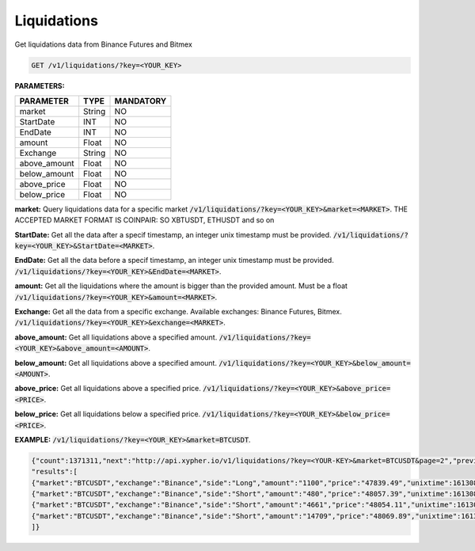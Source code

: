 Liquidations
==================

Get liquidations data from Binance Futures and Bitmex


.. code-block:: python

    GET /v1/liquidations/?key=<YOUR_KEY>

**PARAMETERS:**

+------------+------------+-----------+
| PARAMETER  | TYPE       | MANDATORY |
+============+============+===========+
| market     | String     |    NO     |
+------------+------------+-----------+
| StartDate  | INT        |    NO     |
+------------+------------+-----------+
| EndDate    | INT        |    NO     |
+------------+------------+-----------+
| amount     | Float      |    NO     |
+------------+------------+-----------+
| Exchange   | String     |    NO     |
+------------+------------+-----------+
|above_amount| Float      |    NO     |
+------------+------------+-----------+
|below_amount| Float      |    NO     |
+------------+------------+-----------+
|above_price | Float      |    NO     |
+------------+------------+-----------+
|below_price | Float      |    NO     |
+------------+------------+-----------+



**market:** Query liquidations data for a specific market :code:`/v1/liquidations/?key=<YOUR_KEY>&market=<MARKET>`.
THE ACCEPTED MARKET FORMAT IS COINPAIR: SO XBTUSDT, ETHUSDT and so on

**StartDate:** Get all the data after a specif timestamp, an integer unix timestamp must be provided.
:code:`/v1/liquidations/?key=<YOUR_KEY>&StartDate=<MARKET>`.

**EndDate:** Get all the data before a specif timestamp, an integer unix timestamp must be provided.
:code:`/v1/liquidations/?key=<YOUR_KEY>&EndDate=<MARKET>`.

**amount:** Get all the liquidations where the amount is bigger than the provided amount. Must be a float 
:code:`/v1/liquidations/?key=<YOUR_KEY>&amount=<MARKET>`.

**Exchange:** Get all the data from a specific exchange. Available exchanges: Binance Futures, Bitmex. :code:`/v1/liquidations/?key=<YOUR_KEY>&exchange=<MARKET>`.

**above_amount:** Get all liquidations above a specified amount. :code:`/v1/liquidations/?key=<YOUR_KEY>&above_amount=<AMOUNT>`.

**below_amount:** Get all liquidations above a specified amount. :code:`/v1/liquidations/?key=<YOUR_KEY>&below_amount=<AMOUNT>`.

**above_price:** Get all liquidations above a specified price. :code:`/v1/liquidations/?key=<YOUR_KEY>&above_price=<PRICE>`.

**below_price:** Get all liquidations below a specified price. :code:`/v1/liquidations/?key=<YOUR_KEY>&below_price=<PRICE>`.


**EXAMPLE:**  
:code:`/v1/liquidations/?key=<YOUR_KEY>&market=BTCUSDT`.

.. code-block:: json

	{"count":1371311,"next":"http://api.xypher.io/v1/liquidations/?key=<YOUR-KEY>&market=BTCUSDT&page=2","previous":null,
	"results":[
	{"market":"BTCUSDT","exchange":"Binance","side":"Long","amount":"1100","price":"47839.49","unixtime":1613087216},
	{"market":"BTCUSDT","exchange":"Binance","side":"Short","amount":"480","price":"48057.39","unixtime":1613086429},
	{"market":"BTCUSDT","exchange":"Binance","side":"Short","amount":"4661","price":"48054.11","unixtime":1613086429},
	{"market":"BTCUSDT","exchange":"Binance","side":"Short","amount":"14709","price":"48069.89","unixtime":1613086427}
	]}

    